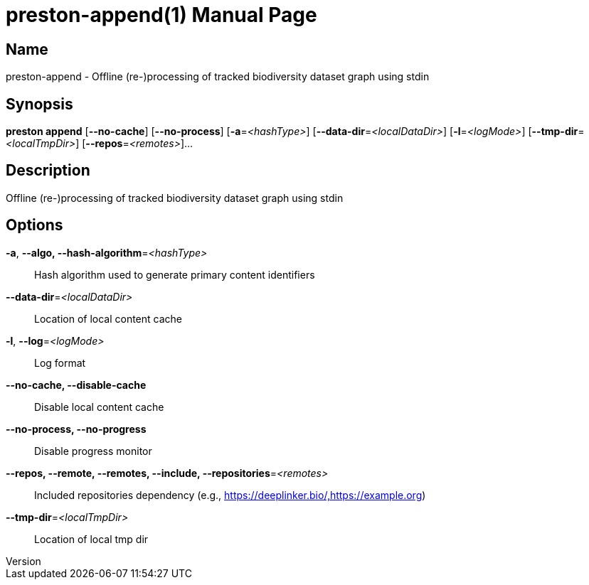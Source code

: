 // tag::picocli-generated-full-manpage[]
// tag::picocli-generated-man-section-header[]
:doctype: manpage
:revnumber: 
:manmanual: Preston Manual
:mansource: 
:man-linkstyle: pass:[blue R < >]
= preston-append(1)

// end::picocli-generated-man-section-header[]

// tag::picocli-generated-man-section-name[]
== Name

preston-append - Offline (re-)processing of tracked biodiversity dataset graph using stdin

// end::picocli-generated-man-section-name[]

// tag::picocli-generated-man-section-synopsis[]
== Synopsis

*preston append* [*--no-cache*] [*--no-process*] [*-a*=_<hashType>_]
               [*--data-dir*=_<localDataDir>_] [*-l*=_<logMode>_]
               [*--tmp-dir*=_<localTmpDir>_] [*--repos*=_<remotes>_]...

// end::picocli-generated-man-section-synopsis[]

// tag::picocli-generated-man-section-description[]
== Description

Offline (re-)processing of tracked biodiversity dataset graph using stdin

// end::picocli-generated-man-section-description[]

// tag::picocli-generated-man-section-options[]
== Options

*-a*, *--algo, --hash-algorithm*=_<hashType>_::
  Hash algorithm used to generate primary content identifiers

*--data-dir*=_<localDataDir>_::
  Location of local content cache

*-l*, *--log*=_<logMode>_::
  Log format

*--no-cache, --disable-cache*::
  Disable local content cache

*--no-process, --no-progress*::
  Disable progress monitor

*--repos, --remote, --remotes, --include, --repositories*=_<remotes>_::
  Included repositories dependency (e.g., https://deeplinker.bio/,https://example.org)

*--tmp-dir*=_<localTmpDir>_::
  Location of local tmp dir

// end::picocli-generated-man-section-options[]

// tag::picocli-generated-man-section-arguments[]
// end::picocli-generated-man-section-arguments[]

// tag::picocli-generated-man-section-commands[]
// end::picocli-generated-man-section-commands[]

// tag::picocli-generated-man-section-exit-status[]
// end::picocli-generated-man-section-exit-status[]

// tag::picocli-generated-man-section-footer[]
// end::picocli-generated-man-section-footer[]

// end::picocli-generated-full-manpage[]

